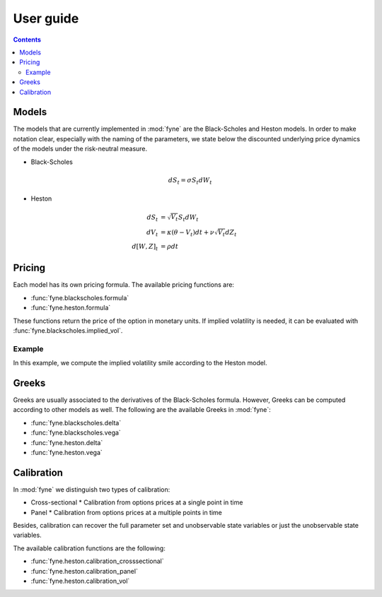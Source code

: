 User guide
==========

.. contents:: Contents
   :local:


Models
------

The models that are currently implemented in :mod:`fyne` are the Black-Scholes
and Heston models. In order to make notation clear, especially with the naming
of the parameters, we state below the discounted underlying price dynamics of
the models under the risk-neutral measure.

* Black-Scholes

.. math::

   dS_t = \sigma S_t dW_t

* Heston

.. math::

   dS_t      & = \sqrt{V_t} S_t dW_t \\
   dV_t      & = \kappa(\theta - V_t)dt + \nu \sqrt{V_t}dZ_t \\
   d[W, Z]_t & = \rho dt


Pricing
-------

Each model has its own pricing formula. The available pricing functions are:

* :func:`fyne.blackscholes.formula`
* :func:`fyne.heston.formula`

These functions return the price of the option in monetary units. If implied
volatility is needed, it can be evaluated with
:func:`fyne.blackscholes.implied_vol`.


Example
^^^^^^^

In this example, we compute the implied volatility smile according to the Heston
model.

.. plot:: heston_smile.py
   :include-source:


Greeks
------

Greeks are usually associated to the derivatives of the Black-Scholes formula.
However, Greeks can be computed according to other models as well. The following
are the available Greeks in :mod:`fyne`:

* :func:`fyne.blackscholes.delta`
* :func:`fyne.blackscholes.vega`
* :func:`fyne.heston.delta`
* :func:`fyne.heston.vega`


Calibration
-----------

In :mod:`fyne` we distinguish two types of calibration:

* Cross-sectional
  * Calibration from options prices at a single point in time
* Panel
  * Calibration from options prices at a multiple points in time

Besides, calibration can recover the full parameter set and unobservable state
variables or just the unobservable state variables.

The available calibration functions are the following:

* :func:`fyne.heston.calibration_crosssectional`
* :func:`fyne.heston.calibration_panel`
* :func:`fyne.heston.calibration_vol`
